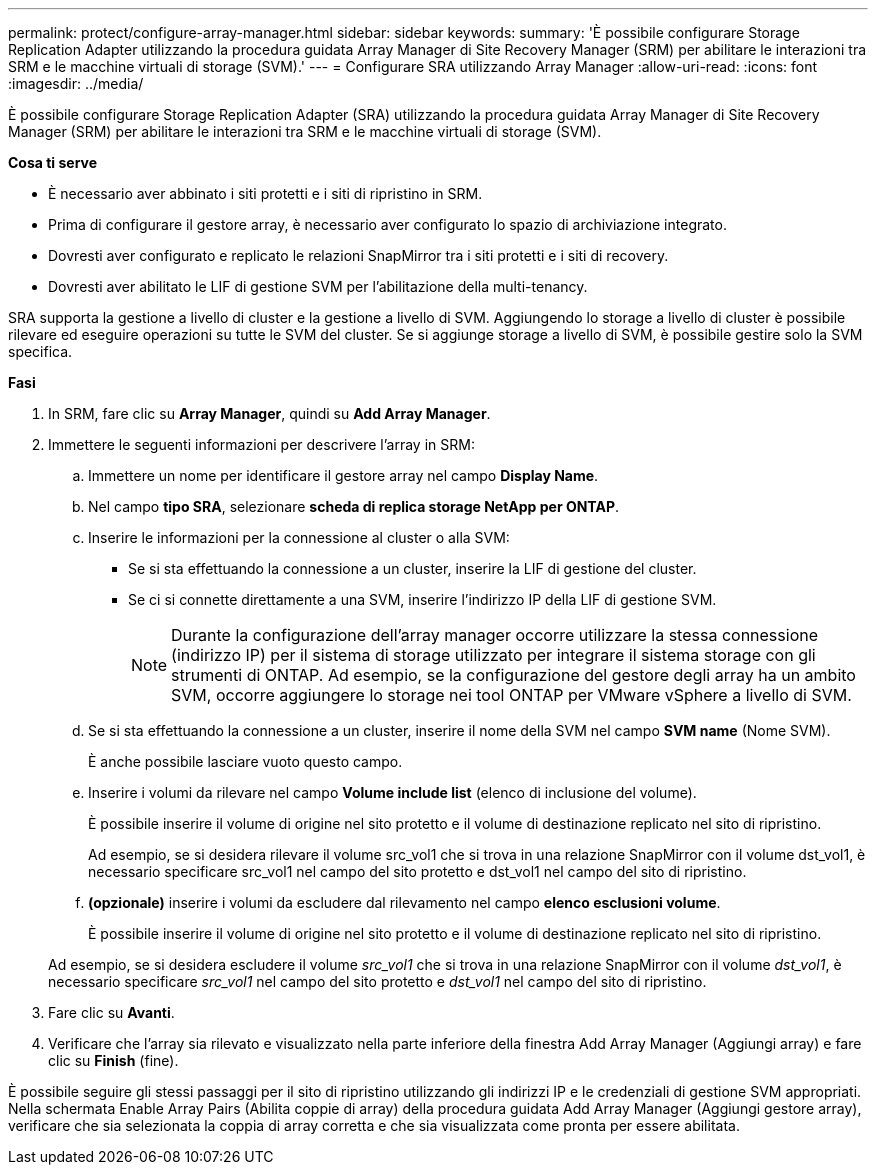 ---
permalink: protect/configure-array-manager.html 
sidebar: sidebar 
keywords:  
summary: 'È possibile configurare Storage Replication Adapter utilizzando la procedura guidata Array Manager di Site Recovery Manager (SRM) per abilitare le interazioni tra SRM e le macchine virtuali di storage (SVM).' 
---
= Configurare SRA utilizzando Array Manager
:allow-uri-read: 
:icons: font
:imagesdir: ../media/


[role="lead"]
È possibile configurare Storage Replication Adapter (SRA) utilizzando la procedura guidata Array Manager di Site Recovery Manager (SRM) per abilitare le interazioni tra SRM e le macchine virtuali di storage (SVM).

*Cosa ti serve*

* È necessario aver abbinato i siti protetti e i siti di ripristino in SRM.
* Prima di configurare il gestore array, è necessario aver configurato lo spazio di archiviazione integrato.
* Dovresti aver configurato e replicato le relazioni SnapMirror tra i siti protetti e i siti di recovery.
* Dovresti aver abilitato le LIF di gestione SVM per l'abilitazione della multi-tenancy.


SRA supporta la gestione a livello di cluster e la gestione a livello di SVM. Aggiungendo lo storage a livello di cluster è possibile rilevare ed eseguire operazioni su tutte le SVM del cluster. Se si aggiunge storage a livello di SVM, è possibile gestire solo la SVM specifica.

*Fasi*

. In SRM, fare clic su *Array Manager*, quindi su *Add Array Manager*.
. Immettere le seguenti informazioni per descrivere l'array in SRM:
+
.. Immettere un nome per identificare il gestore array nel campo *Display Name*.
.. Nel campo *tipo SRA*, selezionare *scheda di replica storage NetApp per ONTAP*.
.. Inserire le informazioni per la connessione al cluster o alla SVM:
+
*** Se si sta effettuando la connessione a un cluster, inserire la LIF di gestione del cluster.
*** Se ci si connette direttamente a una SVM, inserire l'indirizzo IP della LIF di gestione SVM.
+

NOTE: Durante la configurazione dell'array manager occorre utilizzare la stessa connessione (indirizzo IP) per il sistema di storage utilizzato per integrare il sistema storage con gli strumenti di ONTAP.
Ad esempio, se la configurazione del gestore degli array ha un ambito SVM, occorre aggiungere lo storage nei tool ONTAP per VMware vSphere a livello di SVM.



.. Se si sta effettuando la connessione a un cluster, inserire il nome della SVM nel campo *SVM name* (Nome SVM).
+
È anche possibile lasciare vuoto questo campo.

.. Inserire i volumi da rilevare nel campo *Volume include list* (elenco di inclusione del volume).
+
È possibile inserire il volume di origine nel sito protetto e il volume di destinazione replicato nel sito di ripristino.

+
Ad esempio, se si desidera rilevare il volume src_vol1 che si trova in una relazione SnapMirror con il volume dst_vol1, è necessario specificare src_vol1 nel campo del sito protetto e dst_vol1 nel campo del sito di ripristino.

.. *(opzionale)* inserire i volumi da escludere dal rilevamento nel campo *elenco esclusioni volume*.
+
È possibile inserire il volume di origine nel sito protetto e il volume di destinazione replicato nel sito di ripristino.

+
Ad esempio, se si desidera escludere il volume _src_vol1_ che si trova in una relazione SnapMirror con il volume _dst_vol1_, è necessario specificare _src_vol1_ nel campo del sito protetto e _dst_vol1_ nel campo del sito di ripristino.



. Fare clic su *Avanti*.
. Verificare che l'array sia rilevato e visualizzato nella parte inferiore della finestra Add Array Manager (Aggiungi array) e fare clic su *Finish* (fine).


È possibile seguire gli stessi passaggi per il sito di ripristino utilizzando gli indirizzi IP e le credenziali di gestione SVM appropriati. Nella schermata Enable Array Pairs (Abilita coppie di array) della procedura guidata Add Array Manager (Aggiungi gestore array), verificare che sia selezionata la coppia di array corretta e che sia visualizzata come pronta per essere abilitata.

